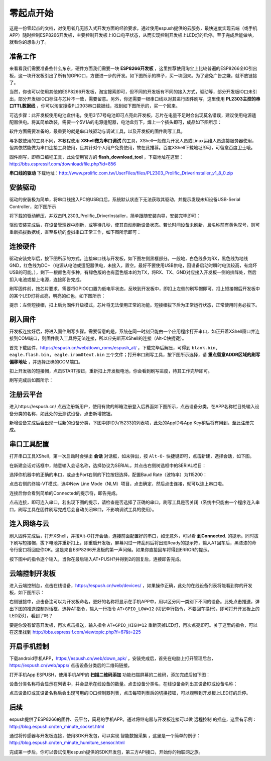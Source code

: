 ==================
零起点开始
==================

这是一份零起点的文档，对使用者几无嵌入式开发方面的经验要求，通过使用espush提供的云服务，最快速度实现云端（或手机APP）随时控制ESP8266开发板，主要控制开发板上IO口电平状态，从而实现控制开发板上LED灯的启停。至于完成后能做啥，就看你的想象力了。


-------------
准备工作
-------------

来看看我们需要准备些什么东东，硬件方面我们需要一块 **ESP8266开发板** ，这里推荐使用淘宝上比较普遍的ESP8266全IO引出板，这一块开发板引出了所有的GPIO口，方便进一步的开发。如下图所示的样子，买一块回来。为了避免广告之嫌，就不放链接了。

.. image:: _static/images/quickstart/ioboard.jpg

当然，你也可以使用其他的ESP8266开发板，淘宝搜索即可，但不同的开发板有不同的接入方式，驱动等，部分开发板IO口未引出，部分开发板IO口标注与芯片不一致，需要留意。另外，你还需要一根串口线以对其进行固件刷写，这里使用 **PL2303主控的串口TTL数据线** ，你可以淘宝搜索PL2303串口数据线，找到如下图所示的，买一个回来。

.. image:: _static/images/quickstart/pl2303.jpg

可选步骤：此开发板使用电池盒供电，使用3节7号电池即可点亮此开发板，芯片在电量不足时会出现莫名错误，建议使用电源适配器供电。将其简单改装，需要一个5V1A的电源适配器，电池盒剪下，焊上一个插头即可，成品如下图所示：

.. image:: _static/images/quickstart/yellow_dc_power.jpg

软件方面需要准备的，最重要的就是串口线驱动与调试工具，以及开发板的固件刷写工具。

与多数使用的工具不同，本教程使用 **XShell做为串口调试** 的工具，XShell一般做为开发人员或Linux运维人员连接服务器使用，但其依然能做为串口连接工具使用，且其针对个人用户免费使用，故在此推荐。百度XShell下载地址即可，可留意百度卫士哦。

固件刷写，即串口编程工具，此处使用官方的 **flash_download_tool** ，下载地址在这里：http://bbs.espressif.com/download/file.php?id=856

**串口线的驱动** 下载地址：http://www.prolific.com.tw/UserFiles/files/PL2303_Prolific_DriverInstaller_v1_8_0.zip


--------------
安装驱动
--------------

驱动的安装极为简单，将串口线接入PC的USB口后，系统默认状态下无法获取其驱动，并提示发现未知设备USB-Serial Controller，如下图所示

.. image:: _static/images/quickstart/driver0.png

将下载的驱动解压，并双击PL2303_Prolific_DriverInstaller，简单跟随安装向导，安装完毕即可：

.. image:: _static/images/quickstart/driver1.png

驱动安装完成后，在设备管理器中刷新，或等待几秒，使其自动刷新设备状态。若长时间设备未刷新，且名称前有黄色叹号，则可重新插拔数据线，直至系统的虚拟串口正常工作，如下图所示即可：

.. image:: _static/images/quickstart/driver2.png



--------------
连接硬件
--------------

驱动安装完毕后，按下图所示的方式，连接串口线与开发板，如下图左侧黑框部分。一般地，白色线多为RX，黑色线为地线GND，红色线为DC+（电源从电池或适配器供电，未接入，置空。最好不要使用USB供电，因设备启动时瞬时电流较高，有烧坏USB的可能。），剩下一根颜色有多种，有绿色版的也有蓝色版本的为TX，将RX、TX、GND对应接入开发板一侧的排阵处，然后扣入电池或接上电源，连接即告完成。

.. image:: _static/images/quickstart/usb2ttl.jpg

刷写固件前，按芯片要求，需要将GPIO0口置为低电平状态，反映到开发板中，即扣上左侧的刷写帽即可。扣上短接帽后开发板中的某个LED灯将点亮，明亮的红色，如下图所示：

.. image:: _static/images/quickstart/flashmode.jpg

提示：左侧短接帽，扣上后为固件升级模式，芯片将无法使用正常的功能。短接帽拔下后为正常运行状态，正常使用时务必拔下。

--------------
刷入固件
--------------

开发板连接好后，将进入固件刷写步骤。需要留意的是，系统在同一时刻只能由一个应用程序打开串口，如正开着XShell窗口并连接到COM端口，则固件刷入工具将无法连接，所以应先断开XShell的连接（Alt-C快捷键）。

首先下载固件，https://espush.cn/web/down_roms/espush_at/ ，下载完毕后解压，可得到 ``blank.bin, eagle.flash.bin, eagle.irom0text.bin`` 三个文件；打开串口刷写工具，按下图所示选择，请 **重点留意ADDR区域的刷写偏移地址** ，并选择正确的COM端口。

.. image:: _static/images/quickstart/flash_begin.png

扣上开发板的短接帽，点击START按钮，重新扣上开发板电池，你会看到刷写进度，待其工作完毕即可。

.. image:: _static/images/quickstart/at_flashing.png

刷写完成后如图所示：

.. image:: _static/images/quickstart/flashed.png

--------------
注册云平台
--------------

进入https://espush.cn/ 点击注册新用户，使用有效的邮箱注册登入后界面如下图所示，点击设备分类，在APP名称栏目处输入设备分类的名称，如此处的云测试设备，点击新增按钮。

.. image:: _static/images/quickstart/web_0.png

新增设备完成后会出现一栏新的设备分类，下图中即ID为15233的列表项，此处的AppID与App Key稍后将有用到，至此注册完成。

.. image:: _static/images/quickstart/web_1.png

--------------
串口工具配置
--------------

打开串口工具XShell，第一次启动时会弹出 **会话** 对话框，如未弹出，按 ``Alt-O-`` 快捷键即可，点击新建，选择会话，如下图。

.. image:: _static/images/quickstart/xshell0.png

在新建会话对话框中，随意输入会话名称，选择协议为SERIAL，并点击右侧树选框中的SERIAL栏目：

.. image:: _static/images/quickstart/xshell1.png

选择你机器中的正确的串口，或点击Port右侧的下拉按钮选择，配置Baud Rate（波特率）为115200：

.. image:: _static/images/quickstart/xshell2.png

点击右侧的终端-VT模式，选中New Line Mode（NLM）项目，点击确定，然后点击连接，就可以连上串口啦。

.. image:: _static/images/quickstart/xshell3.png

连接后你会看到简单的Connected的提示符，即告完成。

.. image:: _static/images/quickstart/xshell6.png

点击连接，即可连入串口，若出现下图的提示，请检查是否选择了正确的串口，刷写工具是否关闭（系统中只能由一个程序连入串口，刷写工具在固件刷写完成后会自动关闭串口，不影响调试工具的使用）。

.. image:: _static/images/quickstart/xshell5.png

--------------
连入网络与云
--------------

刷入固件完成后，打开XShell，并按Alt-O打开会话，连接前面配置好的串口，如无意外，可以看 **到Connected.** 的提示。同时拔下刷写短接帽，拔下电池并重新扣上，即重启开发板，屏幕闪过一阵乱码后将出现Ready的提示符，输入AT回车后，黑漆漆的命令行窗口将回应你OK。这是来自ESP8266开发板的第一声问候。如果你直接回车将得到ERROR的提示。

.. image:: _static/images/quickstart/xshell4.png


按下图中的指令逐个输入，当你在最后输入AT+PUSH?并得到2的回复后，连接即告完成。

.. image:: _static/images/quickstart/web_2.jpg


-----------------
云端控制开发板
-----------------

进入云端控制台，点击在线设备，https://espush.cn/web/devices/ ，如果操作正确，此处的在线设备列表将能看到你的开发板，如下图所示：

.. image:: _static/images/quickstart/web_3.png

右侧链接中，点击备注可以为开发板命名，更好的名称将显示在手机APP中，用以区分同一类别下不同的设备。此处点击推送，弹出下图的推送控制对话框，选择AT指令，输入一行指令 ``AT+GPIO_LOW=12`` (切记单行指令，不要回车换行)，即可打开开发板上的LED彩灯，看到了吗？

.. image:: _static/images/quickstart/web_4.png

要是你没有留意开发板，再次点击推送，输入指令 ``AT+GPIO_HIGH=12`` 重新灭掉LED灯，再次点亮即可。关于这里的指令，可以在这里找到 http://bbs.espressif.com/viewtopic.php?f=67&t=225


--------------
开启手机控制
--------------

下载android手机APP，https://espush.cn/web/down_apk/ ，安装完成后，首先在电脑上打开管理后台， https://espush.cn/web/apps/ 点击设备分类后的二维码链接。

.. image:: _static/images/quickstart/qrcode1.png

打开手机App ESPUSH，使用手机APP的 **扫描二维码添加** 功能扫描屏幕的二维码，添加完成后如下图：

.. image:: _static/images/quickstart/android0.png

设备分类名称将会显示在列表中，并会显示在线设备的数量。点击设备分类名，在线设备会列出其设备ID或设备名称：

.. image:: _static/images/quickstart/android1.png

点击设备ID或其设备名称后会出现可用的IO口控制器列表，点击每项列表后的切换按钮，可以观察到开发板上LED灯的启停。

.. image:: _static/images/quickstart/android2.png

--------------
后续
--------------

espush提供了ESP8266的固件、云平台，简易的手机APP。通过将继电器与开发板连接可以做 ``远程控制`` 的插座，这里有示例：http://blog.espush.cn/ten_minute_socket.html

通过将传感器与开发板连接，使用SDK开发包，可以实现 ``智能数据采集`` ，这里是一个简单的例子：http://blog.espush.cn/ten_minute_humiture_sensor.html

完成第一步后，你可以尝试使用espush提供的SDK开发包，第三方API接口，开始你的物联网之旅。

